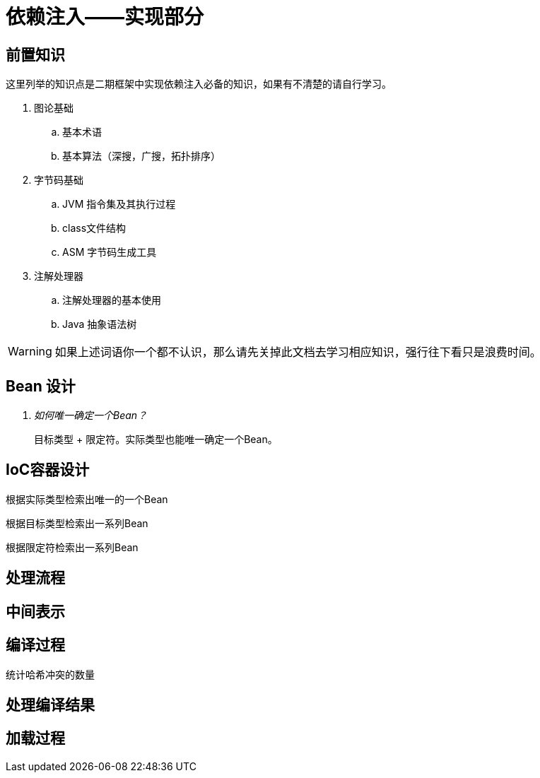 = 依赖注入——实现部分

== 前置知识

这里列举的知识点是二期框架中实现依赖注入必备的知识，如果有不清楚的请自行学习。

. 图论基础
.. 基本术语
.. 基本算法（深搜，广搜，拓扑排序）

. 字节码基础
.. JVM 指令集及其执行过程
.. class文件结构
.. ASM 字节码生成工具

. 注解处理器
.. 注解处理器的基本使用
.. Java 抽象语法树

WARNING: 如果上述词语你一个都不认识，那么请先关掉此文档去学习相应知识，强行往下看只是浪费时间。

== Bean 设计

[qanda]
如何唯一确定一个Bean？::
  目标类型 + 限定符。实际类型也能唯一确定一个Bean。

== IoC容器设计

根据实际类型检索出唯一的一个Bean

根据目标类型检索出一系列Bean

根据限定符检索出一系列Bean



== 处理流程

== 中间表示

== 编译过程

统计哈希冲突的数量

== 处理编译结果

== 加载过程